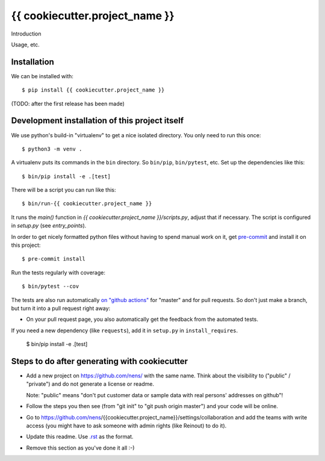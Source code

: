 {{ cookiecutter.project_name }}
==========================================

Introduction

Usage, etc.


Installation
------------

We can be installed with::

  $ pip install {{ cookiecutter.project_name }}

(TODO: after the first release has been made)


Development installation of this project itself
-----------------------------------------------

We use python's build-in "virtualenv" to get a nice isolated directory. You
only need to run this once::

  $ python3 -m venv .

A virtualenv puts its commands in the ``bin`` directory. So ``bin/pip``,
``bin/pytest``, etc. Set up the dependencies like this::

  $ bin/pip install -e .[test]

There will be a script you can run like this::

  $ bin/run-{{ cookiecutter.project_name }}

It runs the `main()` function in `{{ cookiecutter.project_name }}/scripts.py`,
adjust that if necessary. The script is configured in `setup.py` (see
`entry_points`).

In order to get nicely formatted python files without having to spend manual
work on it, get `pre-commit <https://pre-commit.com/>`_ and install it on this project::

  $ pre-commit install

Run the tests regularly with coverage::

  $ bin/pytest --cov

The tests are also run automatically `on "github actions"
<https://githug.com/nens/{{ cookiecutter.project_name }}/actions>`_ for
"master" and for pull requests. So don't just make a branch, but turn it into
a pull request right away:

- On your pull request page, you also automatically get the feedback from the
  automated tests.

If you need a new dependency (like ``requests``), add it in ``setup.py`` in
``install_requires``.

  $ bin/pip install -e .[test]


Steps to do after generating with cookiecutter
----------------------------------------------

- Add a new project on https://github.com/nens/ with the same name. Think about
  the visibility to ("public" / "private") and do not generate a license or readme.

  Note: "public" means "don't put customer data or sample data with real
  persons' addresses on github"!

- Follow the steps you then see (from "git init" to "git push origin master")
  and your code will be online.

- Go to
  https://github.com/nens/{{cookiecutter.project_name}}/settings/collaboration
  and add the teams with write access (you might have to ask someone with
  admin rights (like Reinout) to do it).

- Update this readme. Use `.rst
  <http://www.sphinx-doc.org/en/stable/rest.html>`_ as the format.

- Remove this section as you've done it all :-)
